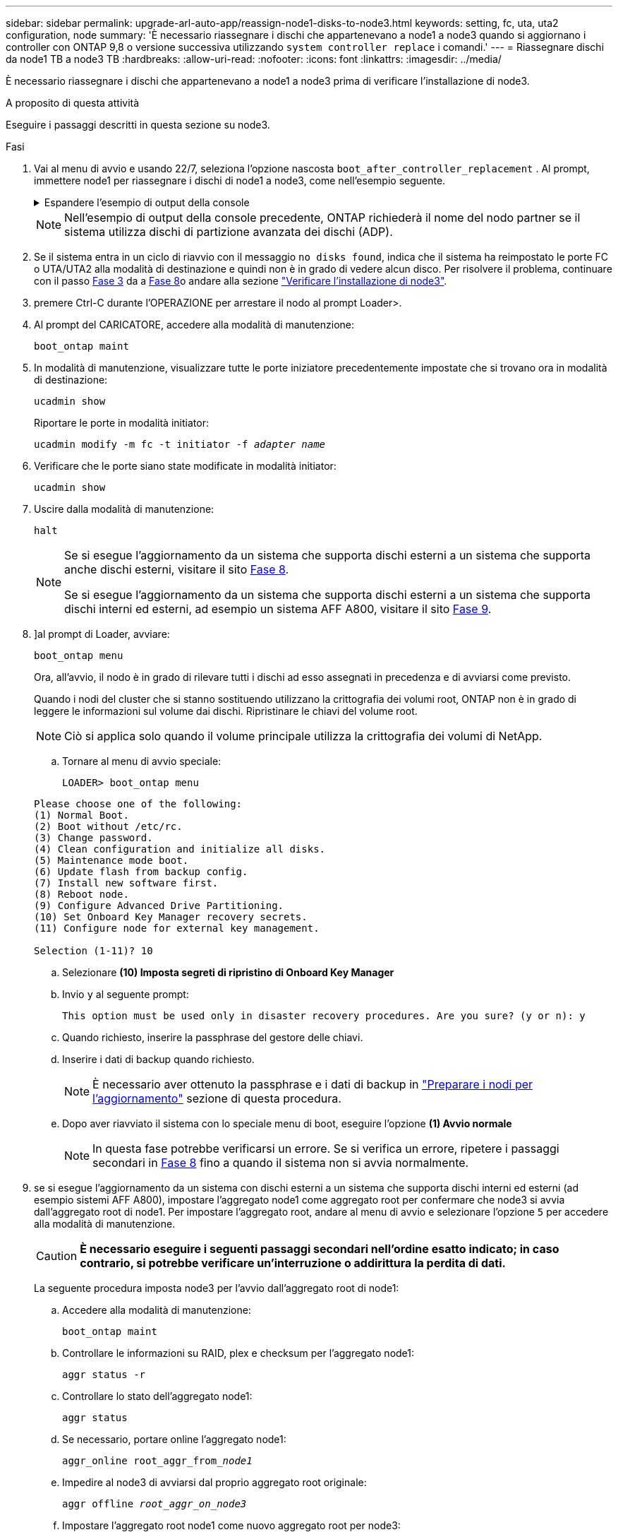 ---
sidebar: sidebar 
permalink: upgrade-arl-auto-app/reassign-node1-disks-to-node3.html 
keywords: setting, fc, uta, uta2 configuration, node 
summary: 'È necessario riassegnare i dischi che appartenevano a node1 a node3 quando si aggiornano i controller con ONTAP 9,8 o versione successiva utilizzando `system controller replace` i comandi.' 
---
= Riassegnare dischi da node1 TB a node3 TB
:hardbreaks:
:allow-uri-read: 
:nofooter: 
:icons: font
:linkattrs: 
:imagesdir: ../media/


[role="lead"]
È necessario riassegnare i dischi che appartenevano a node1 a node3 prima di verificare l'installazione di node3.

.A proposito di questa attività
Eseguire i passaggi descritti in questa sezione su node3.

.Fasi
. [[reasign-node1-node3-app-step1]]Vai al menu di avvio e usando 22/7, seleziona l'opzione nascosta `boot_after_controller_replacement` . Al prompt, immettere node1 per riassegnare i dischi di node1 a node3, come nell'esempio seguente.
+
.Espandere l'esempio di output della console
[%collapsible]
====
....
LOADER-A> boot_ontap menu
.
<output truncated>
.
All rights reserved.
*******************************
*                             *
* Press Ctrl-C for Boot Menu. *
*                             *
*******************************
.
<output truncated>
.
Please choose one of the following:
(1)  Normal Boot.
(2)  Boot without /etc/rc.
(3)  Change password.
(4)  Clean configuration and initialize all disks.
(5)  Maintenance mode boot.
(6)  Update flash from backup config.
(7)  Install new software first.
(8)  Reboot node.
(9)  Configure Advanced Drive Partitioning.
(10) Set Onboard Key Manager recovery secrets.
(11) Configure node for external key management.
Selection (1-11)? 22/7
(22/7) Print this secret List
(25/6) Force boot with multiple filesystem disks missing.
(25/7) Boot w/ disk labels forced to clean.
(29/7) Bypass media errors.
(44/4a) Zero disks if needed and create new flexible root volume.
(44/7) Assign all disks, Initialize all disks as SPARE, write DDR labels
.
<output truncated>
.
(wipeconfig)                        Clean all configuration on boot device
(boot_after_controller_replacement) Boot after controller upgrade
(boot_after_mcc_transition)         Boot after MCC transition
(9a)                                Unpartition all disks and remove their ownership information.
(9b)                                Clean configuration and initialize node with partitioned disks.
(9c)                                Clean configuration and initialize node with whole disks.
(9d)                                Reboot the node.
(9e)                                Return to main boot menu.
The boot device has changed. System configuration information could be lost. Use option (6) to restore the system configuration, or option (4) to initialize all disks and setup a new system.
Normal Boot is prohibited.
Please choose one of the following:
(1)  Normal Boot.
(2)  Boot without /etc/rc.
(3)  Change password.
(4)  Clean configuration and initialize all disks.
(5)  Maintenance mode boot.
(6)  Update flash from backup config.
(7)  Install new software first.
(8)  Reboot node.
(9)  Configure Advanced Drive Partitioning.
(10) Set Onboard Key Manager recovery secrets.
(11) Configure node for external key management.
Selection (1-11)? boot_after_controller_replacement
This will replace all flash-based configuration with the last backup to disks. Are you sure you want to continue?: yes
.
<output truncated>
.
Controller Replacement: Provide name of the node you would like to replace:<nodename of the node being replaced>
Changing sysid of node node1 disks.
Fetched sanown old_owner_sysid = 536940063 and calculated old sys id = 536940063
Partner sysid = 4294967295, owner sysid = 536940063
.
<output truncated>
.
varfs_backup_restore: restore using /mroot/etc/varfs.tgz
varfs_backup_restore: attempting to restore /var/kmip to the boot device
varfs_backup_restore: failed to restore /var/kmip to the boot device
varfs_backup_restore: attempting to restore env file to the boot device
varfs_backup_restore: successfully restored env file to the boot device wrote key file "/tmp/rndc.key"
varfs_backup_restore: timeout waiting for login
varfs_backup_restore: Rebooting to load the new varfs
Terminated
<node reboots>
System rebooting...
.
Restoring env file from boot media...
copy_env_file:scenario = head upgrade
Successfully restored env file from boot media...
Rebooting to load the restored env file...
.
System rebooting...
.
<output truncated>
.
WARNING: System ID mismatch. This usually occurs when replacing a boot device or NVRAM cards!
Override system ID? {y|n} y
.
Login:
....
====
+

NOTE: Nell'esempio di output della console precedente, ONTAP richiederà il nome del nodo partner se il sistema utilizza dischi di partizione avanzata dei dischi (ADP).

. Se il sistema entra in un ciclo di riavvio con il messaggio `no disks found`, indica che il sistema ha reimpostato le porte FC o UTA/UTA2 alla modalità di destinazione e quindi non è in grado di vedere alcun disco. Per risolvere il problema, continuare con il passo <<reassign-node1-node3-app-step3,Fase 3>> da a <<reassign-node1-node3-app-step8,Fase 8>>o andare alla sezione link:verify_node3_installation.html["Verificare l'installazione di node3"].
. [[reasign-node1-node3-app-step3]]premere Ctrl-C durante l'OPERAZIONE per arrestare il nodo al prompt Loader>.
. Al prompt del CARICATORE, accedere alla modalità di manutenzione:
+
`boot_ontap maint`

. In modalità di manutenzione, visualizzare tutte le porte iniziatore precedentemente impostate che si trovano ora in modalità di destinazione:
+
`ucadmin show`

+
Riportare le porte in modalità initiator:

+
`ucadmin modify -m fc -t initiator -f _adapter name_`

. Verificare che le porte siano state modificate in modalità initiator:
+
`ucadmin show`

. Uscire dalla modalità di manutenzione:
+
`halt`

+
[NOTE]
====
Se si esegue l'aggiornamento da un sistema che supporta dischi esterni a un sistema che supporta anche dischi esterni, visitare il sito <<reassign-node1-node3-app-step8,Fase 8>>.

Se si esegue l'aggiornamento da un sistema che supporta dischi esterni a un sistema che supporta dischi interni ed esterni, ad esempio un sistema AFF A800, visitare il sito <<reassign-node1-node3-app-step9,Fase 9>>.

====
. [[reasign-node1-node3-app-step8]]]al prompt di Loader, avviare:
+
`boot_ontap menu`

+
Ora, all'avvio, il nodo è in grado di rilevare tutti i dischi ad esso assegnati in precedenza e di avviarsi come previsto.

+
Quando i nodi del cluster che si stanno sostituendo utilizzano la crittografia dei volumi root, ONTAP non è in grado di leggere le informazioni sul volume dai dischi. Ripristinare le chiavi del volume root.

+

NOTE: Ciò si applica solo quando il volume principale utilizza la crittografia dei volumi di NetApp.

+
.. Tornare al menu di avvio speciale:
+
`LOADER> boot_ontap menu`

+
[listing]
----
Please choose one of the following:
(1) Normal Boot.
(2) Boot without /etc/rc.
(3) Change password.
(4) Clean configuration and initialize all disks.
(5) Maintenance mode boot.
(6) Update flash from backup config.
(7) Install new software first.
(8) Reboot node.
(9) Configure Advanced Drive Partitioning.
(10) Set Onboard Key Manager recovery secrets.
(11) Configure node for external key management.

Selection (1-11)? 10
----
.. Selezionare *(10) Imposta segreti di ripristino di Onboard Key Manager*
.. Invio `y` al seguente prompt:
+
`This option must be used only in disaster recovery procedures. Are you sure? (y or n): y`

.. Quando richiesto, inserire la passphrase del gestore delle chiavi.
.. Inserire i dati di backup quando richiesto.
+

NOTE: È necessario aver ottenuto la passphrase e i dati di backup in link:prepare_nodes_for_upgrade.html["Preparare i nodi per l'aggiornamento"] sezione di questa procedura.

.. Dopo aver riavviato il sistema con lo speciale menu di boot, eseguire l'opzione *(1) Avvio normale*
+

NOTE: In questa fase potrebbe verificarsi un errore. Se si verifica un errore, ripetere i passaggi secondari in <<reassign-node1-node3-app-step8,Fase 8>> fino a quando il sistema non si avvia normalmente.



. [[reasign-node1-node3-app-step9]]se si esegue l'aggiornamento da un sistema con dischi esterni a un sistema che supporta dischi interni ed esterni (ad esempio sistemi AFF A800), impostare l'aggregato node1 come aggregato root per confermare che node3 si avvia dall'aggregato root di node1. Per impostare l'aggregato root, andare al menu di avvio e selezionare l'opzione `5` per accedere alla modalità di manutenzione.
+

CAUTION: *È necessario eseguire i seguenti passaggi secondari nell'ordine esatto indicato; in caso contrario, si potrebbe verificare un'interruzione o addirittura la perdita di dati.*

+
La seguente procedura imposta node3 per l'avvio dall'aggregato root di node1:

+
.. Accedere alla modalità di manutenzione:
+
`boot_ontap maint`

.. Controllare le informazioni su RAID, plex e checksum per l'aggregato node1:
+
`aggr status -r`

.. Controllare lo stato dell'aggregato node1:
+
`aggr status`

.. Se necessario, portare online l'aggregato node1:
+
`aggr_online root_aggr_from___node1__`

.. Impedire al node3 di avviarsi dal proprio aggregato root originale:
+
`aggr offline _root_aggr_on_node3_`

.. Impostare l'aggregato root node1 come nuovo aggregato root per node3:
+
`aggr options aggr_from___node1__ root`

.. Verificare che l'aggregato root di node3 sia offline e che l'aggregato root per i dischi portati da node1 sia online e impostato su root:
+
`aggr status`

+

NOTE: La mancata esecuzione del passaggio secondario precedente potrebbe causare l'avvio di node3 dall'aggregato root interno, oppure il sistema potrebbe presumere l'esistenza di una nuova configurazione del cluster o richiedere di identificarne una.

+
Di seguito viene riportato un esempio dell'output del comando:

+
[listing]
----
 -----------------------------------------------------------------
 Aggr                 State    Status             Options

 aggr0_nst_fas8080_15 online   raid_dp, aggr      root, nosnap=on
                               fast zeroed
                               64-bit

 aggr0                offline  raid_dp, aggr      diskroot
                               fast zeroed
                               64-bit
 -----------------------------------------------------------------
----



